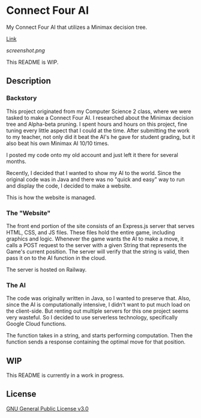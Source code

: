 * Connect Four AI
My Connect Four AI that utilizes a Minimax decision tree.

[[https://connect-four-ai.up.railway.app/][Link]]

[[screenshot.png]]

This README is WIP.

** Description
*** Backstory
This project originated from my Computer Science 2 class, where we were tasked to make a Connect Four AI.
I researched about the Minimax decision tree and Alpha-beta pruning.
I spent hours and hours on this project, fine tuning every little aspect that I could at the time.
After submitting the work to my teacher, not only did it beat the AI's he gave for student grading, but it also beat his own Minimax AI 10/10 times.

I posted my code onto my old account and just left it there for several months.

Recently, I decided that I wanted to show my AI to the world.
Since the original code was in Java and there was no "quick and easy" way to run and display the code, I decided to make a website.

This is how the website is managed.

*** The "Website"
The front end portion of the site consists of an Express.js server that serves HTML, CSS, and JS files.
These files hold the entire game, including graphics and logic.
Whenever the game wants the AI to make a move, it calls a POST request to the server with a given String that represents the Game's current position.
The server will verify that the string is valid, then pass it on to the AI function in the cloud.

The server is hosted on Railway.

*** The AI
The code was originally written in Java, so I wanted to preserve that.
Also, since the AI is computationally intensive, I didn't want to put much load on the client-side.
But renting out multiple servers for this one project seems very wasteful.
So I decided to use serverless technology, specifically Google Cloud functions.

The function takes in a string, and starts performing computation.
Then the function sends a response containing the optimal move for that position.

** WIP
This README is currently in a work in progress.

** License
[[file:LICENSE][GNU General Public License v3.0]]
